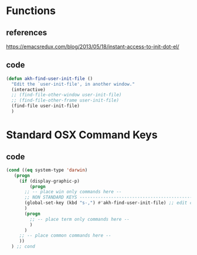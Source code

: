 * Functions
** references
https://emacsredux.com/blog/2013/05/18/instant-access-to-init-dot-el/
** code
#+begin_src emacs-lisp
  (defun akh-find-user-init-file ()
    "Edit the `user-init-file', in another window."
    (interactive)
    ;; (find-file-other-window user-init-file)
    ;; (find-file-other-frame user-init-file)
    (find-file user-init-file)
    )
#+end_src


* Standard OSX Command Keys
** code
#+begin_src emacs-lisp
  (cond ((eq system-type 'darwin)
	 (progn
	   (if (display-graphic-p)
	       (progn
		 ;; -- place win only commands here --
		 ;; NON STANDARD KEYS ----------------------------------------------------
		 (global-set-key (kbd "s-,") #'akh-find-user-init-file) ;; edit config file
		 )
	     (progn
	       ;; -- place term only commands here --
	       )
	     )
	   ;; -- place common commands here --
	   ))
	) ;; cond
#+end_src
